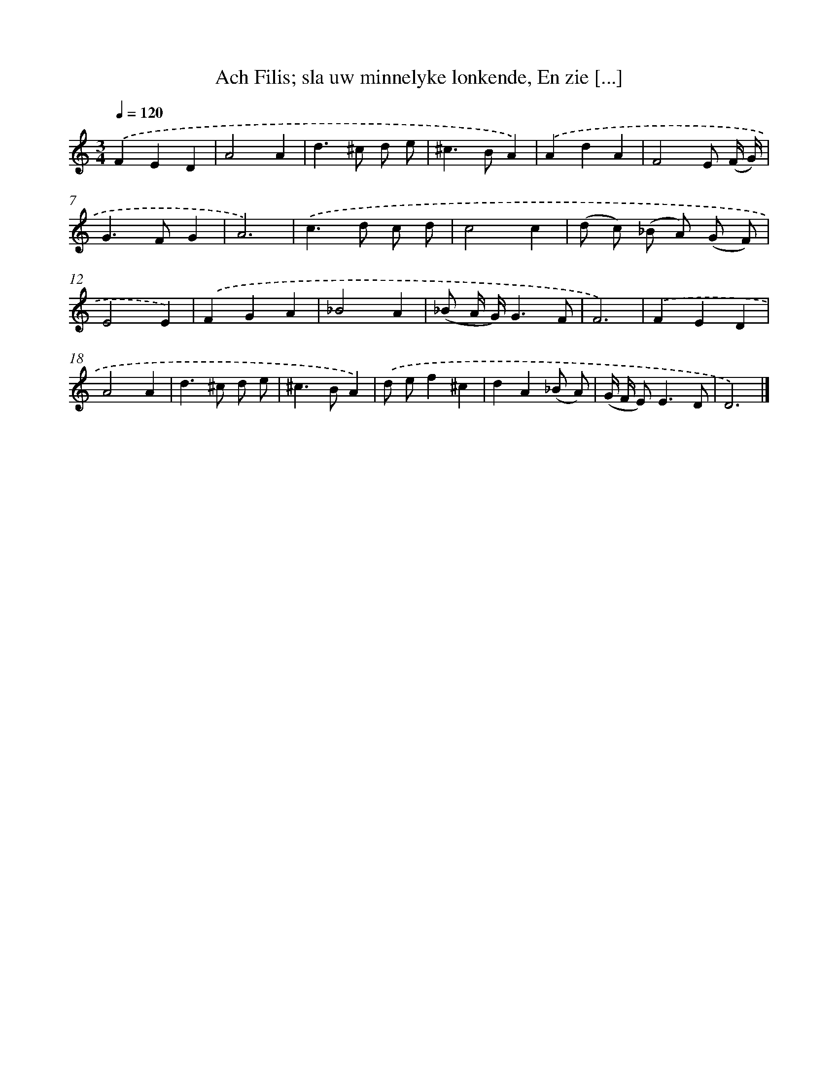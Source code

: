 X: 11120
T: Ach Filis; sla uw minnelyke lonkende, En zie [...]
%%abc-version 2.0
%%abcx-abcm2ps-target-version 5.9.1 (29 Sep 2008)
%%abc-creator hum2abc beta
%%abcx-conversion-date 2018/11/01 14:37:12
%%humdrum-veritas 4168486861
%%humdrum-veritas-data 3507541135
%%continueall 1
%%barnumbers 0
L: 1/8
M: 3/4
Q: 1/4=120
K: C clef=treble
.('F2E2D2 |
A4A2 |
d2>^c2 d e |
^c2>B2A2) |
.('A2d2A2 |
F4E (F/ G/) |
G2>F2G2 |
A6) |
.('c2>d2 c d |
c4c2 |
(d c) (_B A) (G F) |
E4E2) |
.('F2G2A2 |
_B4A2 |
(_B A/ G/)G3F |
F6) |
.('F2E2D2 |
A4A2 |
d2>^c2 d e |
^c2>B2A2) |
.('d ef2^c2 |
d2A2(_B A) |
(G/ F/ E2<)E2D |
D6) |]
